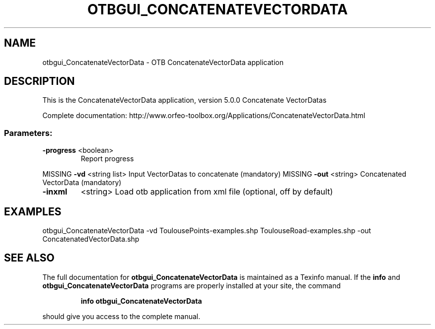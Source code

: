 .\" DO NOT MODIFY THIS FILE!  It was generated by help2man 1.46.4.
.TH OTBGUI_CONCATENATEVECTORDATA "1" "December 2015" "otbgui_ConcatenateVectorData 5.0.0" "User Commands"
.SH NAME
otbgui_ConcatenateVectorData \- OTB ConcatenateVectorData application
.SH DESCRIPTION
This is the ConcatenateVectorData application, version 5.0.0
Concatenate VectorDatas
.PP
Complete documentation: http://www.orfeo\-toolbox.org/Applications/ConcatenateVectorData.html
.SS "Parameters:"
.TP
\fB\-progress\fR <boolean>
Report progress
.PP
MISSING \fB\-vd\fR       <string list>    Input VectorDatas to concatenate  (mandatory)
MISSING \fB\-out\fR      <string>         Concatenated VectorData  (mandatory)
.TP
\fB\-inxml\fR
<string>         Load otb application from xml file  (optional, off by default)
.SH EXAMPLES
otbgui_ConcatenateVectorData \-vd ToulousePoints\-examples.shp ToulouseRoad\-examples.shp \-out ConcatenatedVectorData.shp
.PP

.SH "SEE ALSO"
The full documentation for
.B otbgui_ConcatenateVectorData
is maintained as a Texinfo manual.  If the
.B info
and
.B otbgui_ConcatenateVectorData
programs are properly installed at your site, the command
.IP
.B info otbgui_ConcatenateVectorData
.PP
should give you access to the complete manual.

